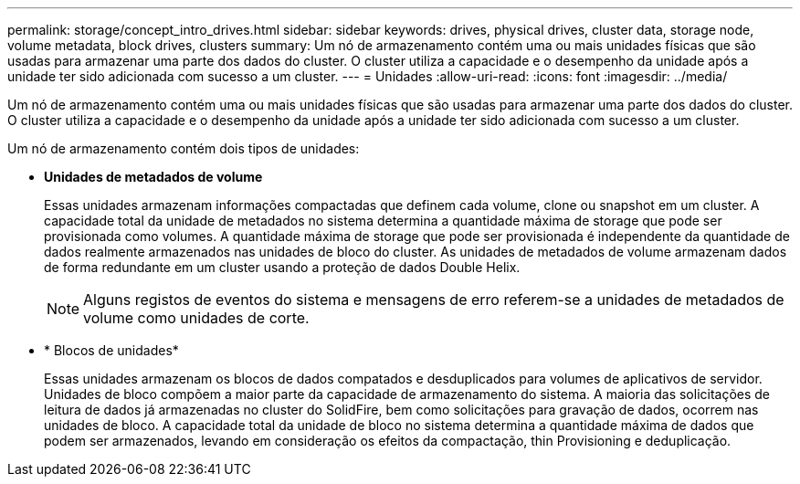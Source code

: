 ---
permalink: storage/concept_intro_drives.html 
sidebar: sidebar 
keywords: drives, physical drives, cluster data, storage node, volume metadata, block drives, clusters 
summary: Um nó de armazenamento contém uma ou mais unidades físicas que são usadas para armazenar uma parte dos dados do cluster. O cluster utiliza a capacidade e o desempenho da unidade após a unidade ter sido adicionada com sucesso a um cluster. 
---
= Unidades
:allow-uri-read: 
:icons: font
:imagesdir: ../media/


[role="lead"]
Um nó de armazenamento contém uma ou mais unidades físicas que são usadas para armazenar uma parte dos dados do cluster. O cluster utiliza a capacidade e o desempenho da unidade após a unidade ter sido adicionada com sucesso a um cluster.

Um nó de armazenamento contém dois tipos de unidades:

* *Unidades de metadados de volume*
+
Essas unidades armazenam informações compactadas que definem cada volume, clone ou snapshot em um cluster. A capacidade total da unidade de metadados no sistema determina a quantidade máxima de storage que pode ser provisionada como volumes. A quantidade máxima de storage que pode ser provisionada é independente da quantidade de dados realmente armazenados nas unidades de bloco do cluster. As unidades de metadados de volume armazenam dados de forma redundante em um cluster usando a proteção de dados Double Helix.

+

NOTE: Alguns registos de eventos do sistema e mensagens de erro referem-se a unidades de metadados de volume como unidades de corte.

* * Blocos de unidades*
+
Essas unidades armazenam os blocos de dados compatados e desduplicados para volumes de aplicativos de servidor. Unidades de bloco compõem a maior parte da capacidade de armazenamento do sistema. A maioria das solicitações de leitura de dados já armazenadas no cluster do SolidFire, bem como solicitações para gravação de dados, ocorrem nas unidades de bloco. A capacidade total da unidade de bloco no sistema determina a quantidade máxima de dados que podem ser armazenados, levando em consideração os efeitos da compactação, thin Provisioning e deduplicação.


